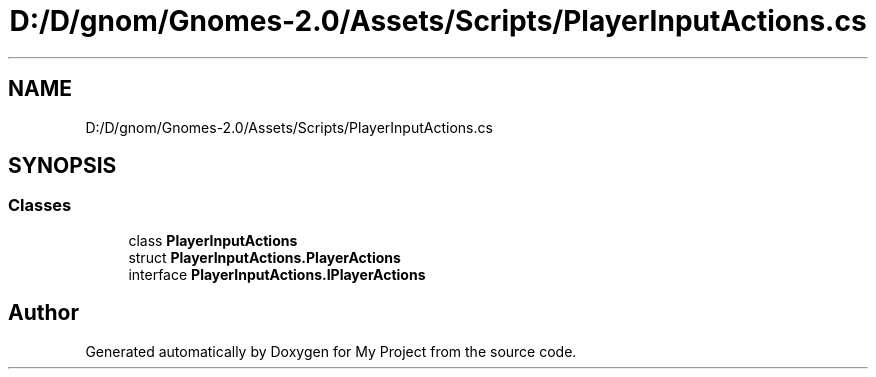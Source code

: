 .TH "D:/D/gnom/Gnomes-2.0/Assets/Scripts/PlayerInputActions.cs" 3 "Version 1.1" "My Project" \" -*- nroff -*-
.ad l
.nh
.SH NAME
D:/D/gnom/Gnomes-2.0/Assets/Scripts/PlayerInputActions.cs
.SH SYNOPSIS
.br
.PP
.SS "Classes"

.in +1c
.ti -1c
.RI "class \fBPlayerInputActions\fP"
.br
.ti -1c
.RI "struct \fBPlayerInputActions\&.PlayerActions\fP"
.br
.ti -1c
.RI "interface \fBPlayerInputActions\&.IPlayerActions\fP"
.br
.in -1c
.SH "Author"
.PP 
Generated automatically by Doxygen for My Project from the source code\&.
